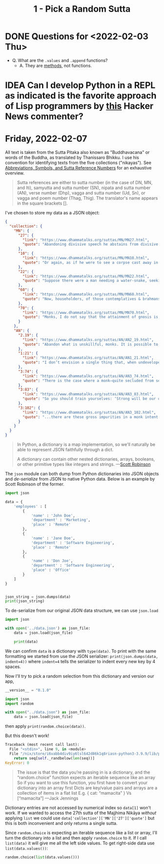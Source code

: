 #+TITLE: 1 - Pick a Random Sutta

* DONE Questions for <2022-02-03 Thu>
- Q. What are the ~.values~ and ~.append~ functions?
  - A. They are [[https://docs.python.org/3.9/library/stdtypes.html?highlight=dict%20values#dict.values][methods]], not functions.
* IDEA Can I develop Python in a REPL as indicated is the favorite approach of Lisp programmers by [[https://news.ycombinator.com/item?id=30175100][this]] Hacker News commenter?
* Friday, 2022-02-07

All text is taken from the Sutta Pitaka also known as "Buddhavacana" or words of the Buddha, as translated by Thanissaro Bhikku. I use his convention for identifying texts from the five collections ("nikayas"). See [[https://www.accesstoinsight.org/abbrev.html#suttaref][Abbreviations, Symbols, and Sutta Reference Numbers]] for an exhaustive overview.

#+begin_quote
Sutta references are either to sutta number (in the case of DN, MN, and Iti), samyutta and sutta number (SN), nipata and sutta number (AN), verse number (Dhp), vagga and sutta number (Ud, Sn), or vagga and poem number (Thag, Thig). The translator's name appears in the square brackets [].
#+end_quote

I've chosen to store my data as a JSON object:
#+begin_src json :results output :file ../data.json
{
  "collection": {
    "MN": {
      "27": {
        "link": "https://www.dhammatalks.org/suttas/MN/MN27.html",
        "quote": "Abandoning divisive speech he abstains from divisive speech. What he has heard here he does not tell there to break those people apart from these people here. What he has heard there he does not tell here to break these people apart from those people there. Thus reconciling those who have broken apart or cementing those who are united, he loves concord, delights in concord, enjoys concord, speaks things that create concord."
      },
      "10": {
        "link": "https://www.dhammatalks.org/suttas/MN/MN10.html",
        "quote": "Or again, as if he were to see a corpse cast away in a charnel ground, being chewed by crows, being chewed by vultures, being chewed by hawks, being chewed by dogs, being chewed by hyenas, being chewed by various other creatures… a skeleton smeared with flesh & blood, connected with tendons… a fleshless skeleton smeared with blood, connected with tendons… a skeleton without flesh or blood, connected with tendons… bones detached from their tendons, scattered in all directions—here a hand bone, there a foot bone, here a shin bone, there a thigh bone, here a hip bone, there a back bone, here a rib, there a chest bone, here a shoulder bone, there a neck bone, here a jaw bone, there a tooth, here a skull… the bones whitened, somewhat like the color of shells… the bones piled up, more than a year old… the bones decomposed into a powder: He applies it to this very body, ‘This body, too: Such is its nature, such is its future, such its unavoidable fate.’"
      },
      "22": {
        "link": "https://www.dhammatalks.org/suttas/MN/MN22.html",
        "quote": "Suppose there were a man needing a water-snake, seeking a water-snake, wandering in search of a water-snake. He would see a large water-snake and grasp it by the coils or by the tail. The water-snake, turning around, would bite him on the hand, on the arm, or on one of his limbs, and from that cause he would suffer death or death-like suffering. Why is that? Because of the wrong-graspedness of the water-snake. In the same way, there is the case where some worthless men study the Dhamma.… Having studied the Dhamma, they don’t ascertain the meaning of those Dhammas with their discernment. Not having ascertained the meaning of those Dhammas with their discernment, they don’t come to an agreement through pondering. They study the Dhamma both for attacking others and for defending themselves in debate. They don’t reach the goal for which (people) study the Dhamma. Their wrong grasp of those Dhammas will lead to their long-term harm & suffering. Why is that? Because of the wrong-graspedness of the Dhammas."
      },
      "60": {
        "link": "https://www.dhammatalks.org/suttas/MN/MN60.html",
        "quote": "Now, householders, of those contemplatives & brahmans who hold this doctrine, hold this view—’In acting or getting others to act, in mutilating or getting others to mutilate, in torturing or getting others to torture… one does no evil … Through generosity, self-control, restraint, and truthful speech there is no merit from that cause, no coming of merit’—it can be expected that, shunning these three skillful activities—good bodily conduct, good verbal conduct, good mental conduct—they will adopt & practice these three unskillful activities: bad bodily conduct, bad verbal conduct, bad mental conduct. Why is that? Because those venerable contemplatives & brahmans do not see, in unskillful activities, the drawbacks, the degradation, and the defilement; nor in skillful activities the rewards of renunciation, resembling cleansing."
      },
      "70": {
        "link": "https://www.dhammatalks.org/suttas/MN/MN70.html",
        "quote": "Monks, I do not say that the attainment of gnosis is all at once. Rather, the attainment of gnosis is after gradual training, gradual action, gradual practice. And how is there the attainment of gnosis after gradual training, gradual action, gradual practice? There is the case where, when conviction has arisen, one visits (a teacher). Having visited, one grows close. Having grown close, one lends ear. Having lent ear, one hears the Dhamma. Having heard the Dhamma, one remembers it. Remembering, one penetrates the meaning of the teachings. Penetrating the meaning, one comes to an agreement through pondering the teachings. There being an agreement through pondering the teachings, desire arises. When desire has arisen, one is willing. When one is willing, one contemplates. Having contemplated, one makes an exertion. Having made an exertion, one realizes with the body the ultimate truth and, having penetrated it with discernment, sees it."
      }
    },
    "AN": {
      "2.19": {
        "link": "https://www.dhammatalks.org/suttas/AN/AN2_19.html",
        "quote": "Abandon what is unskillful, monks. It is possible to abandon what is unskillful. If it were not possible to abandon what is unskillful, I would not say to you, ‘Abandon what is unskillful.’ But because it is possible to abandon what is unskillful, I say to you, ‘Abandon what is unskillful.’ If this abandoning of what is unskillful were conducive to harm and pain, I would not say to you, ‘Abandon what is unskillful.’ But because this abandoning of what is unskillful is conducive to benefit and pleasure, I say to you, ‘Abandon what is unskillful."
      },
      "1:21": {
        "link": "https://www.dhammatalks.org/suttas/AN/AN1_21.html",
        "quote": "I don’t envision a single thing that, when undeveloped, is as unpliant as the mind. The mind, when undeveloped, is unpliant."
      },
      "3:74": {
        "link": "https://www.dhammatalks.org/suttas/AN/AN3_74.html",
        "quote": "There is the case where a monk—quite secluded from sensuality, secluded from unskillful qualities2—enters & remains in the first jhāna: rapture & pleasure born of seclusion, accompanied by directed thought & evaluation. With the stilling of directed thoughts & evaluations, he enters & remains in the second jhāna: rapture & pleasure born of concentration, unification of awareness free from directed thought & evaluation—internal assurance. With the fading of rapture he remains equanimous, mindful, & alert, and senses pleasure with the body. He enters & remains in the third jhāna, of which the noble ones declare, ‘Equanimous & mindful, he has a pleasant abiding.’ With the abandoning of pleasure & pain—as with the earlier disappearance of elation & distress—he enters & remains in the fourth jhāna: purity of equanimity & mindfulness, neither pleasure nor pain. This is called the concentration of one who is in training."
      },
      "3:83": {
        "link": "https://www.dhammatalks.org/suttas/AN/AN3_83.html",
        "quote": "So you should train yourselves: ‘Strong will be our desire for undertaking the training in heightened virtue; strong will be our desire for undertaking the training in heightened mind; strong will be our desire for undertaking the training in heightened discernment.’ That is how you should train yourselves."
      },
      "3:102": {
        "link": "https://www.dhammatalks.org/suttas/AN/AN3_102.html",
        "quote": "...there are these gross impurities in a monk intent on heightened mind: misconduct in body, speech, & mind. These the monk—aware & able by nature—abandons, destroys, dispels, wipes out of existence. When he is rid of them, there remain in him the moderate impurities: thoughts of sensuality, ill will, & harmfulness. These he abandons, destroys, dispels, wipes out of existence. When he is rid of them there remain in him the fine impurities: thoughts of his caste, thoughts of his home district, thoughts related to not wanting to be despised. These he abandons, destroys, dispels, wipes out of existence.\\nWhen he is rid of them, there remain only thoughts of the Dhamma. His concentration is neither peaceful nor refined, has not yet attained calm or unification, and is kept in place by the fabrication of forceful restraint. But there comes a time when his mind grows steady inwardly, settles down, grows unified & concentrated. His concentration is peaceful & refined, has attained calm & unification, and is no longer kept in place by the fabrication of forceful restraint."
      }
    }
  }
}
#+end_src


#+begin_quote
In Python, a dictionary is a map implementation, so we'll naturally be able to represent JSON faithfully through a dict.

A dictionary can contain other nested dictionaries, arrays, booleans, or other primitive types like integers and strings. ---[[https://stackabuse.com/reading-and-writing-json-to-a-file-in-python/][Scott Robinson]]
#+end_quote

The ~json~ module can both dump from Python dictionaries into JSON objects and /de-serialize/ from JSON to native Python data. Below is an example by Scott Robinson of the former.
#+begin_src python :results output
import json

data = {
    'employees' : [
        {
            'name' : 'John Doe',
            'department' : 'Marketing',
            'place' : 'Remote'
        },
        {
            'name' : 'Jane Doe',
            'department' : 'Software Engineering',
            'place' : 'Remote'
        },
        {
            'name' : 'Don Joe',
            'department' : 'Software Engineering',
            'place' : 'Office'
        }
    ]
}


json_string = json.dumps(data)
print(json_string)
#+end_src

#+RESULTS:
: {"employees": [{"name": "John Doe", "department": "Marketing", "place": "Remote"}, {"name": "Jane Doe", "department": "Software Engineering", "place": "Remote"}, {"name": "Don Joe", "department": "Software Engineering", "place": "Office"}]}

To de-serialize from our original JSON data structure, we can use ~json.load~
#+begin_src python :results output
import json

with open('../data.json') as json_file:
    data = json.load(json_file)

    print(data)
#+end_src

#+RESULTS:
: {'collection': {'MN': {'27': {'link': 'https://www.dhammatalks.org/suttas/MN/MN27.html', 'quote': 'Abandoning divisive speech he abstains from divisive speech. What he has heard here he does not tell there to break those people apart from these people here. What he has heard there he does not tell here to break these people apart from those people there. Thus reconciling those who have broken apart or cementing those who are united, he loves concord, delights in concord, enjoys concord, speaks things that create concord.'}, '10': {'link': 'https://www.dhammatalks.org/suttas/MN/MN10.html', 'quote': 'Or again, as if he were to see a corpse cast away in a charnel ground, being chewed by crows, being chewed by vultures, being chewed by hawks, being chewed by dogs, being chewed by hyenas, being chewed by various other creatures… a skeleton smeared with flesh & blood, connected with tendons… a fleshless skeleton smeared with blood, connected with tendons… a skeleton without flesh or blood, connected with tendons… bones detached from their tendons, scattered in all directions—here a hand bone, there a foot bone, here a shin bone, there a thigh bone, here a hip bone, there a back bone, here a rib, there a chest bone, here a shoulder bone, there a neck bone, here a jaw bone, there a tooth, here a skull… the bones whitened, somewhat like the color of shells… the bones piled up, more than a year old… the bones decomposed into a powder: He applies it to this very body, ‘This body, too: Such is its nature, such is its future, such its unavoidable fate.’'}, '22': {'link': 'https://www.dhammatalks.org/suttas/MN/MN22.html', 'quote': 'Suppose there were a man needing a water-snake, seeking a water-snake, wandering in search of a water-snake. He would see a large water-snake and grasp it by the coils or by the tail. The water-snake, turning around, would bite him on the hand, on the arm, or on one of his limbs, and from that cause he would suffer death or death-like suffering. Why is that? Because of the wrong-graspedness of the water-snake. In the same way, there is the case where some worthless men study the Dhamma.… Having studied the Dhamma, they don’t ascertain the meaning of those Dhammas with their discernment. Not having ascertained the meaning of those Dhammas with their discernment, they don’t come to an agreement through pondering. They study the Dhamma both for attacking others and for defending themselves in debate. They don’t reach the goal for which (people) study the Dhamma. Their wrong grasp of those Dhammas will lead to their long-term harm & suffering. Why is that? Because of the wrong-graspedness of the Dhammas.'}, '60': {'link': 'https://www.dhammatalks.org/suttas/MN/MN60.html', 'quote': 'Now, householders, of those contemplatives & brahmans who hold this doctrine, hold this view—’In acting or getting others to act, in mutilating or getting others to mutilate, in torturing or getting others to torture… one does no evil … Through generosity, self-control, restraint, and truthful speech there is no merit from that cause, no coming of merit’—it can be expected that, shunning these three skillful activities—good bodily conduct, good verbal conduct, good mental conduct—they will adopt & practice these three unskillful activities: bad bodily conduct, bad verbal conduct, bad mental conduct. Why is that? Because those venerable contemplatives & brahmans do not see, in unskillful activities, the drawbacks, the degradation, and the defilement; nor in skillful activities the rewards of renunciation, resembling cleansing.'}, '70': {'link': 'https://www.dhammatalks.org/suttas/MN/MN70.html', 'quote': 'Monks, I do not say that the attainment of gnosis is all at once. Rather, the attainment of gnosis is after gradual training, gradual action, gradual practice. And how is there the attainment of gnosis after gradual training, gradual action, gradual practice? There is the case where, when conviction has arisen, one visits (a teacher). Having visited, one grows close. Having grown close, one lends ear. Having lent ear, one hears the Dhamma. Having heard the Dhamma, one remembers it. Remembering, one penetrates the meaning of the teachings. Penetrating the meaning, one comes to an agreement through pondering the teachings. There being an agreement through pondering the teachings, desire arises. When desire has arisen, one is willing. When one is willing, one contemplates. Having contemplated, one makes an exertion. Having made an exertion, one realizes with the body the ultimate truth and, having penetrated it with discernment, sees it.'}}, 'AN': {'2.19': {'link': 'https://www.dhammatalks.org/suttas/AN/AN2_19.html', 'quote': 'Abandon what is unskillful, monks. It is possible to abandon what is unskillful. If it were not possible to abandon what is unskillful, I would not say to you, ‘Abandon what is unskillful.’ But because it is possible to abandon what is unskillful, I say to you, ‘Abandon what is unskillful.’ If this abandoning of what is unskillful were conducive to harm and pain, I would not say to you, ‘Abandon what is unskillful.’ But because this abandoning of what is unskillful is conducive to benefit and pleasure, I say to you, ‘Abandon what is unskillful.'}, '1:21': {'link': 'https://www.dhammatalks.org/suttas/AN/AN1_21.html', 'quote': 'I don’t envision a single thing that, when undeveloped, is as unpliant as the mind. The mind, when undeveloped, is unpliant.'}, '3:74': {'link': 'https://www.dhammatalks.org/suttas/AN/AN3_74.html', 'quote': 'There is the case where a monk—quite secluded from sensuality, secluded from unskillful qualities2—enters & remains in the first jhāna: rapture & pleasure born of seclusion, accompanied by directed thought & evaluation. With the stilling of directed thoughts & evaluations, he enters & remains in the second jhāna: rapture & pleasure born of concentration, unification of awareness free from directed thought & evaluation—internal assurance. With the fading of rapture he remains equanimous, mindful, & alert, and senses pleasure with the body. He enters & remains in the third jhāna, of which the noble ones declare, ‘Equanimous & mindful, he has a pleasant abiding.’ With the abandoning of pleasure & pain—as with the earlier disappearance of elation & distress—he enters & remains in the fourth jhāna: purity of equanimity & mindfulness, neither pleasure nor pain. This is called the concentration of one who is in training.'}, '3:83': {'link': 'https://www.dhammatalks.org/suttas/AN/AN3_83.html', 'quote': 'So you should train yourselves: ‘Strong will be our desire for undertaking the training in heightened virtue; strong will be our desire for undertaking the training in heightened mind; strong will be our desire for undertaking the training in heightened discernment.’ That is how you should train yourselves.'}, '3:102': {'link': 'https://www.dhammatalks.org/suttas/AN/AN3_102.html', 'quote': '...there are these gross impurities in a monk intent on heightened mind: misconduct in body, speech, & mind. These the monk—aware & able by nature—abandons, destroys, dispels, wipes out of existence. When he is rid of them, there remain in him the moderate impurities: thoughts of sensuality, ill will, & harmfulness. These he abandons, destroys, dispels, wipes out of existence. When he is rid of them there remain in him the fine impurities: thoughts of his caste, thoughts of his home district, thoughts related to not wanting to be despised. These he abandons, destroys, dispels, wipes out of existence.\\nWhen he is rid of them, there remain only thoughts of the Dhamma. His concentration is neither peaceful nor refined, has not yet attained calm or unification, and is kept in place by the fabrication of forceful restraint. But there comes a time when his mind grows steady inwardly, settles down, grows unified & concentrated. His concentration is peaceful & refined, has attained calm & unification, and is no longer kept in place by the fabrication of forceful restraint.'}}}}

We can confirm ~data~ is a dictionary with ~type(data)~. To print with the same formatting we started from use the JSON serializer: ~print(json.dumps(data, indent=4))~ where ~indent=4~ tells the serializer to indent every new key by 4 spaces.

Now I'll try to pick a random selection from this dictionary and version our app,
#+begin_src python :session
__version__ = "0.1.0"

import json
import random

with open("../data.json") as json_file:
    data = json.load(json_file)
#+end_src

#+RESULTS:

then apply ~print(random.choice(data))~.

But this doesn't work!
#+begin_src python
Traceback (most recent call last):
  File "<stdin>", line 9, in <module>
  File "/nix/store/i6vabb4div9iy6lsl642d86k1q8riasn-python3-3.9.9/lib/python3.9/random.py", line 346, in choice
    return seq[self._randbelow(len(seq))]
KeyError: 0
#+end_src

#+begin_quote
The issue is that the data you’re passing in is a dictionary, and the “random.choice” function expects an iterable sequence like an array
So if you want to use this function, you first have to convert your dictionary into an array first
Dicts are key/value pairs and arrays are a collection of items in a flat list
E.g.
{ cat: “mamacita” }
Vs
[“mamacita”] ---Jack Jennings
#+end_quote

Dictionary entries are not accessed by numerical index so ~data[1]~ won't work. If we wanted to access the 27th sutta of the Majjhima Nikāya /without/ applying ~list~ we could use
~data['collection']['MN']['27']['quote']~ but this is both inconvenient and only returns a single sutta.

Since ~random.choice~ is expecting an iterable sequence like a list or array, I'll turn the dictionary into a list and then apply ~random.choice~ to it. If I call ~list(data)~ it will give me all the left side values. To get right-side data use ~list(data.values())~:
#+begin_src python :session
random.choice(list(data.values()))
#+end_src


#+RESULTS:
| MN | : | (27 : (link : https://www.dhammatalks.org/suttas/MN/MN27.html quote : Abandoning divisive speech he abstains from divisive speech. What he has heard here he does not tell there to break those people apart from these people here. What he has heard there he does not tell here to break these people apart from those people there. Thus reconciling those who have broken apart or cementing those who are united, he loves concord, delights in concord, enjoys concord, speaks things that create concord.) 10 : (link : https://www.dhammatalks.org/suttas/MN/MN10.html quote : Or again, as if he were to see a corpse cast away in a charnel ground, being chewed by crows, being chewed by vultures, being chewed by hawks, being chewed by dogs, being chewed by hyenas, being chewed by various other creatures… a skeleton smeared with flesh & blood, connected with tendons… a fleshless skeleton smeared with blood, connected with tendons… a skeleton without flesh or blood, connected with tendons… bones detached from their tendons, scattered in all directions—here a hand bone, there a foot bone, here a shin bone, there a thigh bone, here a hip bone, there a back bone, here a rib, there a chest bone, here a shoulder bone, there a neck bone, here a jaw bone, there a tooth, here a skull… the bones whitened, somewhat like the color of shells… the bones piled up, more than a year old… the bones decomposed into a powder: He applies it to this very body, ‘This body, too: Such is its nature, such is its future, such its unavoidable fate.’) 22 : (link : https://www.dhammatalks.org/suttas/MN/MN22.html quote : Suppose there were a man needing a water-snake, seeking a water-snake, wandering in search of a water-snake. He would see a large water-snake and grasp it by the coils or by the tail. The water-snake, turning around, would bite him on the hand, on the arm, or on one of his limbs, and from that cause he would suffer death or death-like suffering. Why is that? Because of the wrong-graspedness of the water-snake. In the same way, there is the case where some worthless men study the Dhamma.… Having studied the Dhamma, they don’t ascertain the meaning of those Dhammas with their discernment. Not having ascertained the meaning of those Dhammas with their discernment, they don’t come to an agreement through pondering. They study the Dhamma both for attacking others and for defending themselves in debate. They don’t reach the goal for which (people) study the Dhamma. Their wrong grasp of those Dhammas will lead to their long-term harm & suffering. Why is that? Because of the wrong-graspedness of the Dhammas.) 60 : (link : https://www.dhammatalks.org/suttas/MN/MN60.html quote : Now, householders, of those contemplatives & brahmans who hold this doctrine, hold this view—’In acting or getting others to act, in mutilating or getting others to mutilate, in torturing or getting others to torture… one does no evil … Through generosity, self-control, restraint, and truthful speech there is no merit from that cause, no coming of merit’—it can be expected that, shunning these three skillful activities—good bodily conduct, good verbal conduct, good mental conduct—they will adopt & practice these three unskillful activities: bad bodily conduct, bad verbal conduct, bad mental conduct. Why is that? Because those venerable contemplatives & brahmans do not see, in unskillful activities, the drawbacks, the degradation, and the defilement; nor in skillful activities the rewards of renunciation, resembling cleansing.) 70 : (link : https://www.dhammatalks.org/suttas/MN/MN70.html quote : Monks, I do not say that the attainment of gnosis is all at once. Rather, the attainment of gnosis is after gradual training, gradual action, gradual practice. And how is there the attainment of gnosis after gradual training, gradual action, gradual practice? There is the case where, when conviction has arisen, one visits (a teacher). Having visited, one grows close. Having grown close, one lends ear. Having lent ear, one hears the Dhamma. Having heard the Dhamma, one remembers it. Remembering, one penetrates the meaning of the teachings. Penetrating the meaning, one comes to an agreement through pondering the teachings. There being an agreement through pondering the teachings, desire arises. When desire has arisen, one is willing. When one is willing, one contemplates. Having contemplated, one makes an exertion. Having made an exertion, one realizes with the body the ultimate truth and, having penetrated it with discernment, sees it.)) | AN | : | (2.19 : (link : https://www.dhammatalks.org/suttas/AN/AN2_19.html quote : Abandon what is unskillful, monks. It is possible to abandon what is unskillful. If it were not possible to abandon what is unskillful, I would not say to you, ‘Abandon what is unskillful.’ But because it is possible to abandon what is unskillful, I say to you, ‘Abandon what is unskillful.’ If this abandoning of what is unskillful were conducive to harm and pain, I would not say to you, ‘Abandon what is unskillful.’ But because this abandoning of what is unskillful is conducive to benefit and pleasure, I say to you, ‘Abandon what is unskillful.) 1:21 : (link : https://www.dhammatalks.org/suttas/AN/AN1_21.html quote : I don’t envision a single thing that, when undeveloped, is as unpliant as the mind. The mind, when undeveloped, is unpliant.) 3:74 : (link : https://www.dhammatalks.org/suttas/AN/AN3_74.html quote : There is the case where a monk—quite secluded from sensuality, secluded from unskillful qualities2—enters & remains in the first jhāna: rapture & pleasure born of seclusion, accompanied by directed thought & evaluation. With the stilling of directed thoughts & evaluations, he enters & remains in the second jhāna: rapture & pleasure born of concentration, unification of awareness free from directed thought & evaluation—internal assurance. With the fading of rapture he remains equanimous, mindful, & alert, and senses pleasure with the body. He enters & remains in the third jhāna, of which the noble ones declare, ‘Equanimous & mindful, he has a pleasant abiding.’ With the abandoning of pleasure & pain—as with the earlier disappearance of elation & distress—he enters & remains in the fourth jhāna: purity of equanimity & mindfulness, neither pleasure nor pain. This is called the concentration of one who is in training.) 3:83 : (link : https://www.dhammatalks.org/suttas/AN/AN3_83.html quote : So you should train yourselves: ‘Strong will be our desire for undertaking the training in heightened virtue; strong will be our desire for undertaking the training in heightened mind; strong will be our desire for undertaking the training in heightened discernment.’ That is how you should train yourselves.) 3:102 : (link : https://www.dhammatalks.org/suttas/AN/AN3_102.html quote : ...there are these gross impurities in a monk intent on heightened mind: misconduct in body, speech, & mind. These the monk—aware & able by nature—abandons, destroys, dispels, wipes out of existence. When he is rid of them, there remain in him the moderate impurities: thoughts of sensuality, ill will, & harmfulness. These he abandons, destroys, dispels, wipes out of existence. When he is rid of them there remain in him the fine impurities: thoughts of his caste, thoughts of his home district, thoughts related to not wanting to be despised. These he abandons, destroys, dispels, wipes out of existence.\nWhen he is rid of them, there remain only thoughts of the Dhamma. His concentration is neither peaceful nor refined, has not yet attained calm or unification, and is kept in place by the fabrication of forceful restraint. But there comes a time when his mind grows steady inwardly, settles down, grows unified & concentrated. His concentration is peaceful & refined, has attained calm & unification, and is no longer kept in place by the fabrication of forceful restraint.)) |

** DONE COMMENT Add run.py that imports __init__.py
The first thing I needed to understand was how to source other python files when running python. The ~__init__.py~ file tells Python that the entire ~little_bits_of_buddha~ directory can be imported, like so:
#+begin_src python
from little_bits_of_buddha import random_sutta
print(random_sutta())
#+end_src
